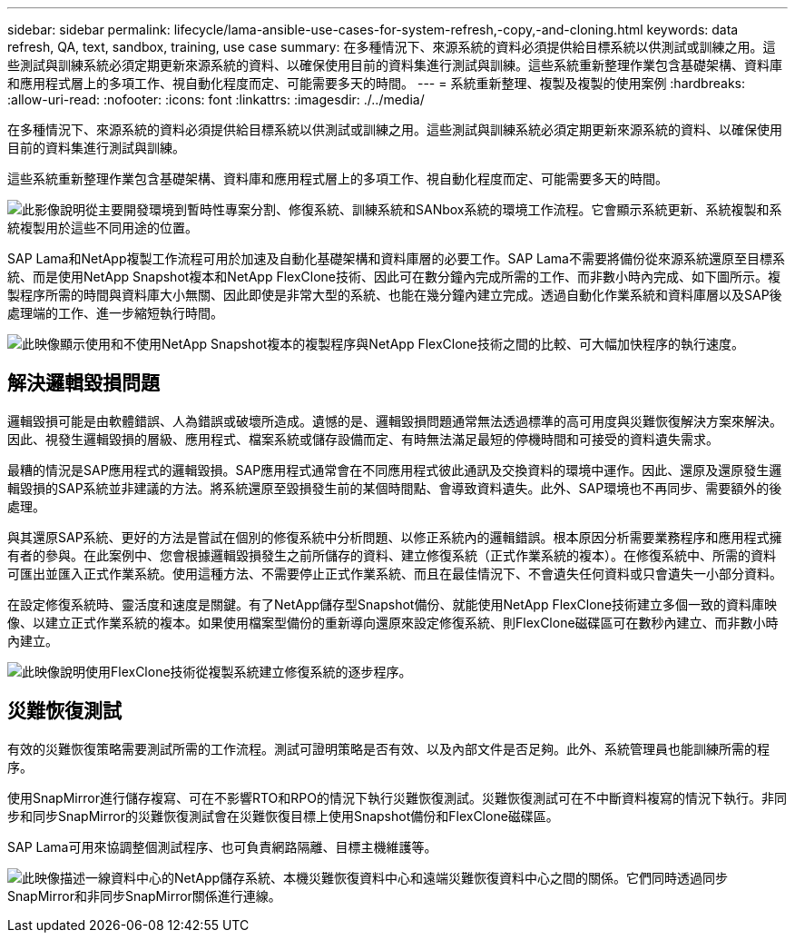 ---
sidebar: sidebar 
permalink: lifecycle/lama-ansible-use-cases-for-system-refresh,-copy,-and-cloning.html 
keywords: data refresh, QA, text, sandbox, training, use case 
summary: 在多種情況下、來源系統的資料必須提供給目標系統以供測試或訓練之用。這些測試與訓練系統必須定期更新來源系統的資料、以確保使用目前的資料集進行測試與訓練。這些系統重新整理作業包含基礎架構、資料庫和應用程式層上的多項工作、視自動化程度而定、可能需要多天的時間。 
---
= 系統重新整理、複製及複製的使用案例
:hardbreaks:
:allow-uri-read: 
:nofooter: 
:icons: font
:linkattrs: 
:imagesdir: ./../media/


[role="lead"]
在多種情況下、來源系統的資料必須提供給目標系統以供測試或訓練之用。這些測試與訓練系統必須定期更新來源系統的資料、以確保使用目前的資料集進行測試與訓練。

這些系統重新整理作業包含基礎架構、資料庫和應用程式層上的多項工作、視自動化程度而定、可能需要多天的時間。

image:lama-ansible-image2.png["此影像說明從主要開發環境到暫時性專案分割、修復系統、訓練系統和SANbox系統的環境工作流程。它會顯示系統更新、系統複製和系統複製用於這些不同用途的位置。"]

SAP Lama和NetApp複製工作流程可用於加速及自動化基礎架構和資料庫層的必要工作。SAP Lama不需要將備份從來源系統還原至目標系統、而是使用NetApp Snapshot複本和NetApp FlexClone技術、因此可在數分鐘內完成所需的工作、而非數小時內完成、如下圖所示。複製程序所需的時間與資料庫大小無關、因此即使是非常大型的系統、也能在幾分鐘內建立完成。透過自動化作業系統和資料庫層以及SAP後處理端的工作、進一步縮短執行時間。

image:lama-ansible-image3.png["此映像顯示使用和不使用NetApp Snapshot複本的複製程序與NetApp FlexClone技術之間的比較、可大幅加快程序的執行速度。"]



== 解決邏輯毀損問題

邏輯毀損可能是由軟體錯誤、人為錯誤或破壞所造成。遺憾的是、邏輯毀損問題通常無法透過標準的高可用度與災難恢復解決方案來解決。因此、視發生邏輯毀損的層級、應用程式、檔案系統或儲存設備而定、有時無法滿足最短的停機時間和可接受的資料遺失需求。

最糟的情況是SAP應用程式的邏輯毀損。SAP應用程式通常會在不同應用程式彼此通訊及交換資料的環境中運作。因此、還原及還原發生邏輯毀損的SAP系統並非建議的方法。將系統還原至毀損發生前的某個時間點、會導致資料遺失。此外、SAP環境也不再同步、需要額外的後處理。

與其還原SAP系統、更好的方法是嘗試在個別的修復系統中分析問題、以修正系統內的邏輯錯誤。根本原因分析需要業務程序和應用程式擁有者的參與。在此案例中、您會根據邏輯毀損發生之前所儲存的資料、建立修復系統（正式作業系統的複本）。在修復系統中、所需的資料可匯出並匯入正式作業系統。使用這種方法、不需要停止正式作業系統、而且在最佳情況下、不會遺失任何資料或只會遺失一小部分資料。

在設定修復系統時、靈活度和速度是關鍵。有了NetApp儲存型Snapshot備份、就能使用NetApp FlexClone技術建立多個一致的資料庫映像、以建立正式作業系統的複本。如果使用檔案型備份的重新導向還原來設定修復系統、則FlexClone磁碟區可在數秒內建立、而非數小時內建立。

image:lama-ansible-image4.png["此映像說明使用FlexClone技術從複製系統建立修復系統的逐步程序。"]



== 災難恢復測試

有效的災難恢復策略需要測試所需的工作流程。測試可證明策略是否有效、以及內部文件是否足夠。此外、系統管理員也能訓練所需的程序。

使用SnapMirror進行儲存複寫、可在不影響RTO和RPO的情況下執行災難恢復測試。災難恢復測試可在不中斷資料複寫的情況下執行。非同步和同步SnapMirror的災難恢復測試會在災難恢復目標上使用Snapshot備份和FlexClone磁碟區。

SAP Lama可用來協調整個測試程序、也可負責網路隔離、目標主機維護等。

image:lama-ansible-image5.png["此映像描述一線資料中心的NetApp儲存系統、本機災難恢復資料中心和遠端災難恢復資料中心之間的關係。它們同時透過同步SnapMirror和非同步SnapMirror關係進行連線。"]
